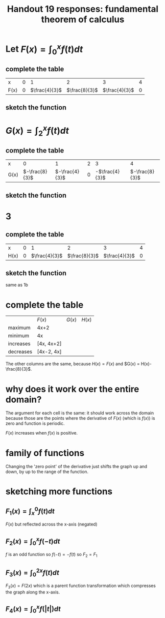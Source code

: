 #+TITLE: Handout 19 responses: fundamental theorem of calculus
* Let $F(x) = \int_{0}^{x} f(t) dt$
** complete the table
   | x    |   0 |             1 |             2 |             3 |   4 |
   | F(x) | $0$ | $\frac{4}{3}$ | $\frac{8}{3}$ | $\frac{4}{3}$ | $0$ |

** sketch the function
[[file:KBe21math401ret19src1b.png]]

* $G(x) = \int_{2}^{x} f(t) dt$

** complete the table
   | x    |              0 |              1 |   2 |              3 |              4 |
   | G(x) | $-\frac{8}{3}$ | $-\frac{4}{3}$ | $0$ | -$\frac{4}{3}$ | $-\frac{8}{3}$ |


** sketch the function
   [[file:KBe21math401ret19src2b.png]]

* 3

** complete the table
   | x    |   0 |             1 |             2 |             3 |   4 |
   | H(x) | $0$ | $\frac{4}{3}$ | $\frac{8}{3}$ | $\frac{4}{3}$ | $0$ |

** sketch the function
   same as 1b

* complete the table
  |           | $F(x)$     | $G(x)$ | $H(x)$ |
  | maximum   | 4x+2       |        |        |
  | minimum   | 4x         |        |        |
  | increases | [4x, 4x+2] |        |        |
  | decreases | [4x-2, 4x] |        |        |
  The other columns are the same, because $H(x) = F(x)$ and $G(x) = H(x)-\frac{8}{3}$.

* why does it work over the entire domain?
  The argument for each cell is the same: it should work across the domain because those are the points where the derivative of $F(x)$ (which is $f(x)$) is zero and function is periodic.

  $F(x)$ increases when $f(x)$ is positive.

* family of functions
  Changing the 'zero point' of the derivative just shifts the graph up and down, by up to the range of the function.

* sketching more functions

** $F_1(x) = \int_{x}^{0} f(t) dt$
   $F(x)$ but reflected across the x-axis (negated)

** $F_2(x) = \int_{0}^{x} f(-t) dt$
   $f$ is an odd function so $f(-t) = -f(t)$ so $F_2 = F_1$

** $F_3(x) = \int_{0}^{2x} f(t) dt$
   $F_3(x) = F(2x)$ which is a parent function transformation which compresses the graph along the x-axis.

** $F_4(x) = \int_{0}^{x} f(|t|) dt$
